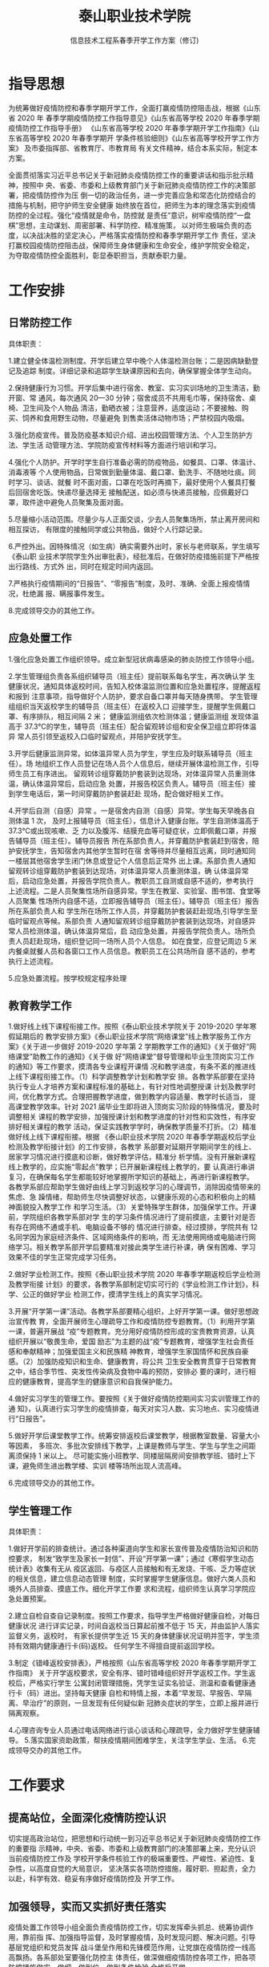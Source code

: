



#+TITLE:  泰山职业技术学院

#+AUTHOR: 信息技术工程系春季开学工作方案（修订)

#+OPTIONS: H:2


* 指导思想

为统筹做好疫情防控和春季学期开学工作，全面打赢疫情防控阻击战，根据《山东省 2020 年
春季学期疫情防控工作指导意见》《山东省高等学校 2020 年春季学期疫情防控工作指导手册》
《山东省高等学校 2020 年春季学期开学工作指南》《山东省高等学校 2020 年春季学期开
学条件核验细则》《山东省高等学校开学工作方案》 及市委指挥部、省教育厅、市教育局
有关文件精神，结合本系实际，制定本方案。

全面贯彻落实习近平总书记关于新冠肺炎疫情防控工作的重要讲话和指示批示精神，按照中
央、省委、市委和上级教育部门关于新冠肺炎疫情防控工作的决策部署，把疫情防控作为压
倒一切的政治任务，进一步完善应急和常态化防控结合的措施与机制，把守护师生安全健康
始终放在首位，把师生为本的理念落实到疫情防控的全过程。强化“疫情就是命令，防控就
是责任”意识，树牢疫情防控“一盘棋”思想，主动谋划、周密部署、科学防控、精准施策，
以对师生极端负责的态度，以决战决胜的坚定决心，严格落实疫情防控和春季学期开学工作
责任，坚决打赢校园疫情防控阻击战，保障师生身体健康和生命安全，维护学院安全稳定，
为夺取疫情防控全面胜利，彰显泰职担当，贡献泰职力量。

* 工作安排

** 日常防控工作

具体职责：

1.建立健全体温检测制度。开学后建立早中晚个人体温检测台账；二是因病缺勤登记及追踪
制度。详细记录和追踪学生缺课原因和去向，确保掌握全体学生动向。

2.保持健康行为习惯。开学后集中进行宿舍、教室、实习实训场地的卫生清洁，勤开窗、常
通风，每次通风 20—30 分钟；宿舍成员不共用毛巾等，保持宿舍、桌椅、卫生间及个人物品
清洁，勤晒衣被；注意营养，适度运动；不要接触、购买、饲养和食用野生动物，尽量避免
到售卖活体动物市场；严禁校园内吸烟。

3.强化防疫宣传。普及防疫基本知识介绍、进出校园管理方法、个人卫生防护方法、学生活
动管理方法、学院防疫宣传材料等方面进行培训和学习。

4.强化个人防护。开学时学生自行准备必需的防疫物品，如餐具、口罩、体温计、消毒液等
个人使用物品，日常做到勤量体温、戴口罩、勤洗手、不随地吐痰。同时学习、谈话、就餐
时不面对面，口罩在吃饭时再摘下，最好使用个人餐具打餐后回宿舍吃饭。快递尽量选择无
接触配送，如必须与快递员接触，应佩戴好口罩，取件途中避免人员聚集及面对面。

5.尽量缩小活动范围。尽量少与人正面交谈，少去人员聚集场所，禁止离开房间和相互探访，
有限度的接触同学或公共物品，做好个人行踪记录。

6.严控外出。因特殊情况（如生病）确实需要外出时，家长与老师联系，学生填写《泰山职
业技术学院学生外出审批表》，经批准后，在做好防疫措施前提下严格按出行路线、方式外
出，同时在规定时间内返回。

7.严格执行疫情期间的“日报告”、“零报告”制度，及时、准确、全面上报疫情情况，杜绝漏
报、瞒报事件发生。

8.完成领导交办的其他工作。
** 应急处置工作
1.强化应急处置工作组织领导。成立新型冠状病毒感染的肺炎防控工作领导小组。

2.学生管理组负责各系组织辅导员（班主任）提前联系每名学生，再次确认学
生健康状况，通知具体返校时间，告知入校体温监测位置和应急处置程序，提醒返程和报到
注意事项，指导做好个人防护，要求自备口罩并每天随身携带。
学生管理组组织当天返校学生的辅导员（班主任）在返校入口
迎接学生，提醒学生佩戴口罩、有序排队，相互间隔 2 米；
健康监测组依次检测体温；健康监测组
发现体温高于 37.3℃的学生，辅导员（班主任）配合留观转诊组和安全保卫组立即将体温异
常人员引领至返校入口临时留观点，并陪护安抚学生。

3.开学后健康监测异常。如体温异常人员为学生，学生应及时联系辅导员（班主任）。场
地组织工作人员登记在场人员个人信息后，继续开展体温检测工作，引导师生员工有序进出。
留观转诊组穿戴防护套装到达现场，对体温异常人员重测体温，确认体温异常后，启动应急
处置，并报告校区负责人。辅导员（班主任）接到学生电话后，第一时间穿戴防护套装赶赴
现场，配合做好相关工作。 

4.开学后自测（自感）异常 。一是宿舍内自测（自感）异常。学生每天早晚各自测体温 1 次，
及时上报辅导员（班主任），信息计入健康台账。学生自测体温高于 37.3℃或出现咳嗽、乏
力以及腹泻、结膜充血等可疑症状，立即佩戴口罩，并报告辅导员（班主任）。辅导员报告
所在系部负责人，并穿戴防护套装赶到宿舍，陪护安抚学生，告知宿舍内其他学生暂时在宿
舍等待并尽量相互远离，同时通知同一楼层其他宿舍学生闭门休息或登记个人信息后正常外
出上课。系部负责人通知留观转诊组穿戴防护套装到达现场，对体温异常人员重测体温，确
认体温异常后，启动应急处置，并报告学院负责人。教职员工自测或自感不适的，参考执行
上述流程。二是人员聚集性场所自感异常。学生在教室、实验室、图书馆、食堂等人员聚集
性场所内自感不适，立即报告辅导员（班主任）。辅导员（班主任）报告所在系部负责人和
学生所在场所工作人员，并穿戴防护套装赶赴现场,引导学生至临时留观点等候。系部负责
人通知留观转诊组穿戴防护套装到达现场，对自感异常人员检测体温，确认体温异常后，启
动应急处置，并报告学院负责人。场所负责人员赶赴现场，组织登记同一场所人员个人信息。
如在食堂，应登记周边 5 米内餐桌就餐人员和各窗口工作人员信息。教职员工在公共场所自
感不适的，参考执行上述流程。 

5.应急处置流程。按学校规定程序处理
** 教育教学工作
1.做好线上线下课程衔接工作。按照《泰山职业技术学院关于 2019-2020 学年寒假延期后的
教学安排方案》《泰山职业技术学院“网络课堂”线上教学服务工作方案》《关于进一步做好
2019-2020 学年第 2 学期教学工作的通知》《关于做好“网络课堂”助教工作的通知》《关于做
好“网络课堂”督导管理和毕业生顶岗实习工作的通知》等工作要求，摸清各专业课程开课情
况和教学进度，有条不紊的推进线上线下课程衔接工作。（1）科学调整教学计划和教学安
排。各教学系部要在坚持执行专业人才培养方案和课程标准的基础上，有针对性地调整授课
计划及教学时间，优化教学方式。合理把握教学进度，做到教学内容适量、教学时长适当，
提高课堂教学效率。针对 2021 届毕业生即将进入顶岗实习阶段的特殊情况，要及时调整相关
课程的教学安排，加强授课计划和教学进度的针对性和实效性，有序安排好相关课程的教学
活动，保证实践教学学时，确保教学质量不打折。（2）精准做好线上线下课程衔接。根据
《泰山职业技术学院 2020 年春季学期返校后学业检测及教学衔接计划》的工作安排，各教学
系部要对延期开学期间学生的线上、居家学习情况进行摸底和诊断，做好教学评估，精准分
析学情。没有开展新课程线上教学的，应实施“零起点”教学；已开展新课程线上教学的，要
认真进行串讲复习，在确保每名学生都能较好地掌握所学知识的基础上，再进行新课程教学。
各教学系部应帮助学生做好由线上学习到返校学习的心理调节，消除因疫情带来的焦虑、急
躁情绪，帮助师生尽快调整好状态，以健康乐观的心态和积极向上的精神面貌投入教学工作
和学习生活。（3）关爱特殊学生群体，加强保学工作。开课前，学院组织各教学系部对学
生的学习条件情况进行了提前摸底，主要针对是否有存在网络不通或手机、电脑设备不够的
情况进行排查。经过摸排，学院共有 12 名同学因为家庭经济条件、区域网络条件的影响，而
无法使用网络或电脑进行网络学习。相关教学系部开学后要精准对接此类学生进行补课，确
保有困难、学习效果不佳的学生正常完成学习任务。

2.做好学业检测工作。按照《泰山职业技术学院 2020 年春季学期返校后学业检测及教学衔接
计划》的要求，各教学系部制定切实可行的《学业检测工作计划》，科学、公正的做好学业
检测工作，摸清学生线上的真实学习情况。

3.开展“开学第一课”活动。各教学系部要精心组织，上好开学第一课。做好思想政治宣传教
育，全面开展师生心理疏导工作和疫情防控专题教育。（1）利用开学第一课，普遍开展战
“疫”专题教育。充分用好疫情防控形成的宝贵教育资源，认真组织开展以“敬畏生命，爱国
励志”为主题的战“疫”专题教育，增强学生社会责任感和奉献精神；加强爱国主义和民族精
神教育，增强学生家国情怀和民族自豪感。（2）加强防疫知识和生命、健康教育，将公共
卫生安全教育贯穿于日常教育之中，结合季节性、突发性传染病及食物中毒的预防，安排必
要的课时，进行相应的健康教育，提高学生的健康意识和自我保护能力。

4.做好实习学生的管理工作。要按照《关于做好疫情防控期间实习实训管理工作的通
知》，认真进行实习学生的疫情排查，每天对实习人数、实习地点、实习疫情进行“日报告”。

5.做好开学后课堂教学工作。统筹安排返校后课堂教学，根据教室数量、容量大小等因素，
多班次、多批次安排线下教学，上课是教师与学生、学生与学生之间距离须保持 1 米以上。
尽可能实施小班教学、同楼层隔房间安排教学班、错时上下课，避免师生进出教学楼、实训
楼等场所出现人流高峰。

6.完成领导交办的其他工作。
** 学生管理工作

具体职责：

1.做好开学前的排查统计。通过各种渠道向学生和家长宣传普及疫情防治知识和防控要求，
制发“致学生及家长一封信”、开设“开学第一课”；通过《寒假学生动态统计表》收集有无从
疫区返回、与疫区人员接触和有无发烧、干咳、乏力等症状的相关信息，建立信息动态管理
制度，实时掌握学生健康信息。做好六类人员和境外人员排查、摸底工作。细化开学工作要
求和流程，组织师生认真学习学院应急处置预案。

2.建立自检自查自记录制度。按照工作要求，指导学生严格做好健康自检，对每日健康状况
进行详实记录，时间自返校当日算起前推不低于 15 天，并由监护人落实监督义务，返校时，
有家长提供学生近 15 天的身体健康状况证明并签字，学生须持有效期内健康通行卡(码)返校。
任何学生不得擅自提前返回学校。

3.制定《错峰返校安排表》，严格按照《山东省高等学校 2020 年春季学期开学工作指南》
关于开学返校要求，安全有序、错时错峰组织好开学返校工作。学生返校后，严格实行学生
公寓封闭管理措施，凭学生证实名验证、测温和查看健康通行卡（码）进出。坚持每天健康
自检和特情上报，本着“早发现、早报告、早隔离、早治疗”的原则，一旦发现有任何疑似新
冠肺炎症状的学生，立即上报并进行隔离观察。

4.心理咨询专业人员通过电话网络进行谈心谈话和心理疏导，全力做好学生健康辅导。
5.落实国家资助政策，帮扶疫情期间困难学生，关注学生学业、生活。
6.完成领导交办的其他工作。
* 工作要求

** 提高站位，全面深化疫情防控认识

 切实提高政治站位，把思想和行动统一到习近平总书记关于新冠肺炎疫情防控工作的重要指
 示精神，中央、省委、市委和上级教育部门的决策部署上来，充分认识当前疫情防控工作及
 学校开学条件核验工作的极端重要性、严峻性、紧迫性、复杂性，以高度自觉的大局意识，
 坚决落实各项防控措施，履好职、担起责，全力以赴，科学有效、稳妥有序做好疫情防控及
 开学工作。
**  加强领导，实而又实抓好责任落实

 疫情处置工作领导小组全面负责疫情防控工作，切实发挥牵头抓总、统筹协调作用，靠前指
 挥、加强指导监督，及时掌握疫情，及时发现问题、解决问题。引导基层党组织和党员发挥
 战斗堡垒作用和先锋模范作用，让党旗在疫情防控一线高高飘扬。各系部处室要强化防控主
 体责任，做深做细疫情防控各项工作，把各项防控措施做实、做细、做到位，做到条件检验
 合格后开学。 

 根据我省统一发布的最早开学时间，经泰安市疫情处置工作领导小组批准，确定具体开学返
 校时间，提前通知师生员工，安排师生错时错峰返校。
**  群防群控，形成抗“疫”工作合力

 统筹做好疫情防控和 2020 年春季学期开学工作，要全院动员、全员参与、全力抗“疫”，各
 部门要密切配合，通力合作，统筹做好师生情况全面摸排、教育教学安排、全员培训演练、
 疫情防控物资准备、场所设施消毒、校园安全稳定、舆情管控等工作，教育引导师生员工及
 家长全面掌握防控要求、配合做好开学工作。通过适当形式向社会公布开学工作流程和防控
 要求。从人、财、物等各方面为疫情防控和 2020 年春季学期开学工作做好充分保障，形成
 疫情防控生动局面，确保广大师生生命安全和身体健康。

    信息技术工程系     
 
   2020 年 5 月 9 日 
*   突发新冠肺炎疫情应急处置预案（修订）
**  组织机构设立及职责

  为进一步加强新型冠状病毒肺炎疫情防控工作的领导，更好地保障全体师生的生命安全和身
  体健康，根据上级要求，结合学院开学前后工作实际，决定对学院新型冠状病毒肺炎疫情防
  控工作领导小组调整为新型冠状病毒肺炎疫情处置工作领导小组，统一指挥协调全院新型冠
  状病毒肺炎防控工作。

  组      长：夏乐斋
  副组长：陈振超 李倩 王树兵
  成员：辅导员、班主任及任课教师
** 领导小组下设三个专项工作组
   CLOSED: [2020-05-18 Mon 15:19]
  1.消毒组：乔孟平：安排落实检查每天教室、实训室及宿舍等场所消毒工作。
  2.健康监测组：陈振超、王树兵及辅导员、班主任。做好职工及学生健康监测上报。
  3.教学工作组：李倩及课教师：做好教学及场所防控及应急处置工作

  辅导员（班主任）建立学生健康台账，负责统计、报告每名学生返校时间、每日健康状况等
  信息，保持 24 小时联络畅通。发动学生党员、干部和志愿者在做好个人防护基础上协助开
  展应急处置有关工作。
  领导小组成员，保障 24 小时联络畅通。
**    应急处置启动
***   开学返校体温监测异常 
   1.学生管理组组织当天返校学生的辅导员（班主任）在返校入口迎接学生，提醒学生佩戴口
   罩、有序排队，相互间隔 2 米；健康监测组依次检测体温；安全保卫组负责维持秩序，适
   时引流、控制好人流量，同时加强周边交通安全管理。 

   2.健康监测组发现体温高于 37.3℃的学生，辅导员（班主任）配合留观转诊组和安全保卫组
   立即将体温异常人员引领至返校入口临时留观点，并陪护安抚学生。健康监测组继续进行体
   温检测，确保学生有序返校。 

   3.在临时留观点，留观转诊组对体温异常人员重测体温，确认体温异常后，启动突发疫情应
   急处置。同时，报告学院疫情处置负责人。 

   4.报到期间，发现有未按时报到的学生，辅导员（班主任）要及时电话联系。如了解到有自
   测（自感）体温异常或不适，立即询问学生目前所在位置，安抚学生并告知应对措施，同时
   第一时间报告系部负责人、学院负责人，根据不同情况，采取相应措施。 
*** 开学后健康监测异常 

   1.工作人员检测到体温高于 37.3℃的师生员工，立即引导他们前往临时留观点等候，并在旁
   陪护安抚，同时报告所在场所联络员通知留观转诊组。如体温异常人员为学生，学生应及时
   联系辅导员（班主任）。场地组织工作人员登记在场人员个人信息后，继续开展体温检测工
   作，引导师生员工有序进出。 

   2.留观转诊组穿戴防护套装到达现场，对体温异常人员重测体温，确认体温异常后，启动应
   急处置，并报告校区负责人。辅导员（班主任）接到学生电话后，第一时间穿戴防护套装赶
   赴现场，配合做好相关工作。 
*** 开学后自测（自感）异常 
   1.宿舍内自测（自感）异常 
   （1）学生每天早晚各自测体温 1 次，及时上报辅导员（班主任），信息计入健康台账。 
   （2）学生自测体温高于 37.3℃或出现咳嗽、乏力以及腹泻、结膜充血等可疑症状，立即佩
   戴口罩，并报告辅导员（班主任）。 

   （3）辅导员报告所在系部负责人，并穿戴防护套装赶到宿舍，陪护安抚学生，告知宿舍内
   其他学生暂时在宿舍等待并尽量相互远离，同时通知同一楼层其他宿舍学生闭门休息或登记
   个人信息后正常外出上课。 

   （4）系部负责人通知留观转诊组穿戴防护套装到达现场，对体温异常人员重测体温，确认
   体温异常后，启动应急处置，并报告学院负责人。 

   （5）教职员工自测或自感不适的，参考执行上述流程。
   2.人员聚集性场所自感异常 
   （1）学生在教室、实验室、图书馆、食堂等人员聚集性场所内自感不适，立即报告辅导员（班主任）。 
   （2）辅导员（班主任）报告所在系部负责人和学生所在场所工作人员，并穿戴防护套装赶
   赴现场,引导学生至临时留观点等候。
 
   （3）系部负责人通知留观转诊组穿戴防护套装到达现场，对自感异常人员检测体温，确认
   体温异常后，启动应急处置，并报告学院负责人。 

   （4）场所负责人员赶赴现场，组织登记同一场所人员个人信息。如在食堂，应登记周边 5
   米内餐桌就餐人员和各窗口工作人员信息。 

   （5）教职员工在公共场所自感不适的，参考执行上述流程。 
** 应急处置流程 参照学校手册执行 
***   定点医院：    泰安市中心医院四院
   联系人：      赵正华     
   联系电话：    0538-5395315
   核酸检验医院：泰安市中心医院四院
   联系人：      王永刚
   联系电话：    13561786908
***   泰山职业技术学院疫情防控顾问
   王方明；联系电话 15153876386
** 泰山职业技术学院临时留观室工作制度
*** 临时留观对象工作要求
   1.各系部在校内一旦发现疫情对象时，应立即通知学校分管领导;
   2.对可疑病例以及早期症状者，应立即带入留观室;
   3.凡与可疑病例有过密切接触者，应进行医学观察，对其行动轨迹、场所按要求进行消毒。
***  个人防护要求
   1.进入留观场所及房间的工作人员采取防护措施，穿戴防护服，护目镜，医用外科手套。戴
   医用外科口罩，每 4 小时更换 1 次或感潮湿时更换。

   2.每次接触留观对象后及时更换手套并进行手部卫生清洗消毒。
*** 值守人员要求
   1.值守人员在疫情期间 24 小时在岗并做好值守记录，备好各系部相关学生、家长、老师等
   联络信息存档工作，以备急需。

   2.从接到系部老师、行政疫情报告及处置信息开始，直至疫情疑似对象进入隔离留观室，等
   待医院疫情“120”专车未到时段，学校在各环节，值守人员应该尽职尽责、密切配合，对值
   守不在岗，造成疫情事件人员将严肃追究其职责

   3.要求处置合理，按“早发现、早隔离、早治疗、早处置”的有效防控机制，为快速切断传染
   源、快速扼杀病毒的传播途径而快速对接医院接送，以达立诊立医。

   4.严格执行疫情报告制度，做到不误报、不延报、不瞒报。
** 常见消毒剂及配制使用
  1.含氯消毒液(有效氯 5%):常规按消毒液:水为 1:100 稀释后即为有效氯 500mg/L (以此类
  推)。

  2.其他消毒剂按产品标签标识以杀灭肠道致病菌的浓度进行配制和使用。
** 严格对隔离的场所和设施消毒要求
*** 日常消毒方法
   1.水银体温计需一人一用，用后需用 75%的酒精浸泡 30 分钟（水银体温计、体温计套一同
   浸泡）用干净纱布或消毒纸巾擦干后装入体温计套备用。

   2.对留观室每天湿式清扫，对桌椅、门把手、台面等物体表面进行消毒时，可选用清洗、擦
   拭、喷雾的方法。一般选择含氯消毒剂，浓度为 500mg/L~ 1000mg/L，作用时间 30 分钟。

   3.留观人员产生的生活垃圾均放入垃圾桶，每天清理，清理前用含有效氯 2000mg/L 的含氯
   消毒液喷洒或浇洒垃圾至完全湿润，然后扎紧塑料袋口，统一收集处理。

   4.呕吐物、分泌物可采用加盖容器收集，用 5%的含氯消毒剂按 1:3 直接覆盖或者浸泡 ，
   可用普通矿泉水瓶（500ml)取 1.5L 水（3瓶）倒入水盆中再加一瓶 84 消毒液混合后使用。
   如呕吐物、分泌物等污染物直接污染地面，可用 5%的含氯消毒剂浸泡的抹布直接覆盖包裹
   污染物，作用 30 分钟后清除，同时用有效氯 5000mg/L 的含氯消毒剂的擦(拖)布擦(拖)拭
   可能接触到呕吐物的物体表面及其周围 (消毒范围为呕吐物周围 2 米，建议擦拭 2 遍)。

   5.日常的织物(如毛巾、衣物、被罩等) 250mg/L~ 500mg/L 的含氯消毒剂浸泡 1h 后常规清
   洗。
*** 终末消毒

   隔离留观者转移至医院隔离后,组织对留观室进行全面彻底的终末消毒可用有效氯为
   1000mg/L 的含氯消毒剂溶液喷洒，并用紫外线灯光照 1 小时。

** 联系电话：
 座机：8628131（内线 88131）,8628055（内线 88055）
  手机：夏老师：15698128816（内线 88816）
** 学院疫情防控专题网站
  http://www.mtotc.com.cn/yiqingfangkong/
** 市教育局新型冠状病毒肺炎疫情工作领导小组办公室电话
  李化友：13583856382
  高校工委电话
  座机：6297856
  张士龙：13515389688



信息技术工程系

2020 年 5 月
